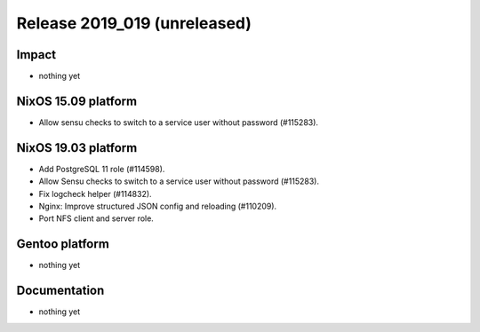.. XXX update on release :Publish Date: YYYY-MM-DD

Release 2019_019 (unreleased)
-----------------------------

Impact
^^^^^^

* nothing yet


NixOS 15.09 platform
^^^^^^^^^^^^^^^^^^^^

* Allow sensu checks to switch to a service user without password (#115283).


NixOS 19.03 platform
^^^^^^^^^^^^^^^^^^^^

* Add PostgreSQL 11 role (#114598).
* Allow Sensu checks to switch to a service user without password (#115283).
* Fix logcheck helper (#114832).
* Nginx: Improve structured JSON config and reloading (#110209).
* Port NFS client and server role.

Gentoo platform
^^^^^^^^^^^^^^^

* nothing yet


Documentation
^^^^^^^^^^^^^

* nothing yet


.. vim: set spell spelllang=en:
